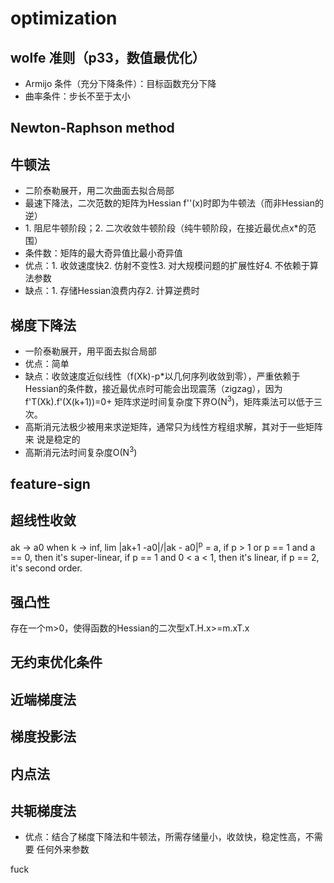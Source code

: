 * optimization
** wolfe 准则（p33，数值最优化）
+ Armijo 条件（充分下降条件）：目标函数充分下降
+ 曲率条件：步长不至于太小
** Newton-Raphson method
** 牛顿法
+ 二阶泰勒展开，用二次曲面去拟合局部
+ 最速下降法，二次范数的矩阵为Hessian f''(x)时即为牛顿法（而非Hessian的逆）
+ 1. 阻尼牛顿阶段；2. 二次收敛牛顿阶段（纯牛顿阶段，在接近最优点x*的范围）
+ 条件数：矩阵的最大奇异值比最小奇异值
+ 优点：1. 收敛速度快2. 仿射不变性3. 对大规模问题的扩展性好4. 不依赖于算
  法参数
+ 缺点：1. 存储Hessian浪费内存2. 计算逆费时
** 梯度下降法
+ 一阶泰勒展开，用平面去拟合局部
+ 优点：简单
+ 缺点：收敛速度近似线性（f(Xk)-p*以几何序列收敛到零），严重依赖于
  Hessian的条件数，接近最优点时可能会出现震荡（zigzag），因为
  f'T(Xk).f'(X(k+1))=0+ 矩阵求逆时间复杂度下界O(N^3)，矩阵乘法可以低于三次。
+ 高斯消元法极少被用来求逆矩阵，通常只为线性方程组求解，其对于一些矩阵来
  说是稳定的
+ 高斯消元法时间复杂度O(N^3)
** feature-sign
** 超线性收敛
ak -> a0 when k -> inf, lim |ak+1 -a0|/|ak - a0|^p = a, if p > 1 or p ==
1 and a == 0, then it's super-linear, if p == 1 and 0 < a < 1, then it's
linear, if p == 2, it's second order.
** 强凸性
   存在一个m>0，使得函数的Hessian的二次型xT.H.x>=m.xT.x
** 无约束优化条件
** 近端梯度法
** 梯度投影法
** 内点法
** 共轭梯度法
+ 优点：结合了梯度下降法和牛顿法，所需存储量小，收敛快，稳定性高，不需要
  任何外来参数

fuck
